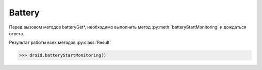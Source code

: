 Battery
=======

Перед вызовом методов batteryGet*, необходимо выполнить метод :py:meth:`batteryStartMonitoring` и дождаться ответа.

Результат работы всех методов :py:class:`Result`

>>> droid.batteryStartMonitoring()


.. py:method:: batteryCheckPresent()

    возвращает статус мониторинга батареи

    >>> droid.batteryCheckPresent().result
    None
    >>> droid.batteryStartMonitoring().result
    None
    >>> droid.batteryCheckPresent().result
    True


.. py:method:: batteryGetHealth()

    возвращает уровень заряда батареи

        * 1 - unknown
        * 2 - good
        * 3 - overheat
        * 4 - dead
        * 5 - over voltage
        * 6 - unspecified failure

    >>> droid.batteryGetHealth().result
    2


.. py:method:: batteryGetLevel()

    возвращает уровень зарядя батареи в процентах

    >>> droid.batteryGetLevel().result
    50


.. py:method:: batteryGetPlugType()

    возвращает тип устройства, откуда идет зарядка

        * -1 - unknown
        * 0 - unplugged
        * 1 - power source is an AC charger
        * 2 - power source is a USB port

    >>> droid.batteryGetPlugType().result
    1


.. py:method:: batteryGetStatus()

    возвращает статус зарядки

        * 1 - unknown
        * 2 - charging
        * 3 - discharging
        * 4 - not charging
        * 5 - full

    >>> droid.batteryGetStatus().result
    2


.. py:method:: batteryGetTechnology()

    возвращает тип аккумулятора

    >>> droid.batteryGetTechnology().result
    Li-ion


.. py:method:: batteryGetTemperature()

    возвращает температуру батареи

    >>> droid.batteryGetTemperature().result
    0


.. py:method:: batteryGetVoltage()

    возвращает вольтаж батареи

    >>> droid.batteryGetVoltage().result
    0


.. py:method:: batteryStartMonitoring()

    запуск мониторинга батареи

    >>> droid.batteryStopMonitoring().result
    None


.. py:method:: batteryStopMonitoring()

    останавливает мониторинг

    >>> droid.batteryStopMonitoring().result
    None


.. py:method:: readBatteryData()

    возвращает данные о батареи

    >>> droid.readBatteryData().result
    {
        u'status': 2, 
        u'temperature': 0, 
        u'level': 50, 
        u'battery_present': True, 
        u'plugged': 1, 
        u'health': 2, 
        u'voltage': 0, 
        u'technology': u'Li-ion'
    }